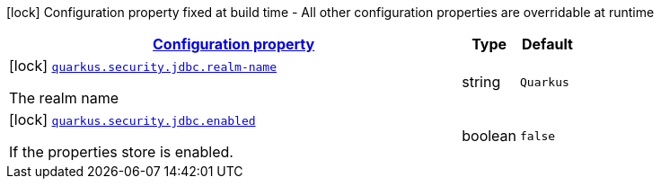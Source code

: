 [.configuration-legend]
icon:lock[title=Fixed at build time] Configuration property fixed at build time - All other configuration properties are overridable at runtime
[.configuration-reference, cols="80,.^10,.^10"]
|===

h|[[quarkus-security-jdbc-elytron-security-jdbc-jdbc-security-realm-build-time-config_configuration]]link:#quarkus-security-jdbc-elytron-security-jdbc-jdbc-security-realm-build-time-config_configuration[Configuration property]

h|Type
h|Default

a|icon:lock[title=Fixed at build time] [[quarkus-security-jdbc-elytron-security-jdbc-jdbc-security-realm-build-time-config_quarkus.security.jdbc.realm-name]]`link:#quarkus-security-jdbc-elytron-security-jdbc-jdbc-security-realm-build-time-config_quarkus.security.jdbc.realm-name[quarkus.security.jdbc.realm-name]`

[.description]
--
The realm name
--|string 
|`Quarkus`


a|icon:lock[title=Fixed at build time] [[quarkus-security-jdbc-elytron-security-jdbc-jdbc-security-realm-build-time-config_quarkus.security.jdbc.enabled]]`link:#quarkus-security-jdbc-elytron-security-jdbc-jdbc-security-realm-build-time-config_quarkus.security.jdbc.enabled[quarkus.security.jdbc.enabled]`

[.description]
--
If the properties store is enabled.
--|boolean 
|`false`

|===